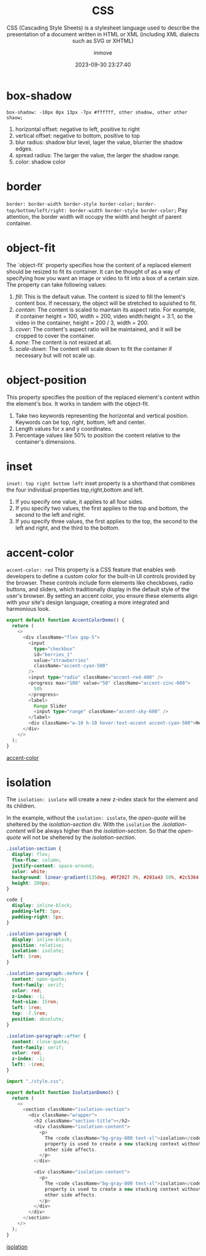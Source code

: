 #+TITLE: CSS
#+SUBTITLE: CSS (Cascading Style Sheets) is a stylesheet language used to describe the presentation of a document written in HTML or XML (including XML dialects such as SVG or XHTML)
#+DATE: 2023-09-30 23:27:40
#+DISPLAY: t
#+STARTUP: indent
#+OPTIONS: toc:10
#+AUTHOR: inmove
#+KEYWORDS: css basic properties
#+CATEGORIES: CSS

* box-shadow
=box-shadow: -10px 0px 13px -7px #ffffff, other shadow, other other shaow;=
1. horizontal offset: negative to left, positive to right
2. vertical offset: negative to bottom, positive to top
4. blur radius: shadow blur level, lager the value, blurrier the shadow edges.
5. spread radius: The larger the value, the larger the shadow range.
6. color: shadow color

* border
=border: border-width border-style border-color;=
=border-top/bottom/left/right: border-width border-style border-color;=
Pay attention, the border width will occupy the width and height of parent container.

* object-fit
The `object-fit` property specifies how the content of a replaced element should be resized to fit its container.
It can be thought of as a way of specifying how you want an image or video to fit into a box of a certain size.
The property can take following values:
1. /fill/: This is the default value. The content is sized to fill the lement's content box. If necessary, the object will be stretched to squished to fit.
2. /contain/: The content is scaled to maintain its aspect ratio. For example, if container height = 100, width = 200, video width:height = 3:1, so the video in the container, height = 200 / 3, width = 200.
3. /cover/: The content's aspect ratio will be maintained, and it will be cropped to cover the container.
4. /none/: The content is not resized at all.
5. /scale-down/: The content will scale down to fit the container if necessary but will not scale up.

* object-position
This property specifies the position of the replaced element's content within the element's box. It works in tandem with the object-fit.
1. Take two keywords representing the horizontal and vertical position. Keywords can be top, right, bottom, left and center.
2. Length values for x and y coordinates.
3. Percentage values like 50% to position the content relative to the container's dimensions.

* inset
=inset: top right bottom left=
inset property is a shorthand that combines the four individual properties top,right,bottom and left.
1. If you specify one value, it applies to all four sides.
2. If you specify two values, the first applies to the top and bottom, the second to the left and right.
3. If you specify three values, the first applies to the top, the second to the left and right, and the third to the bottom.

* accent-color
=accent-color: red=
This property is a CSS feature that enables web developers to define a custom color for the built-in UI controls provided by the browser. These controls include form elements like checkboxes, radio buttons, and sliders, which traditionally display in the default style of the user's browser. By setting an accent color, you ensure these elements align with your site's design language, creating a more integrated and harmonious look.
#+begin_src typescript
  export default function AccentColorDemo() {
    return (
      <>
        <div className="flex gap-5">
          <input
            type="checkbox"
            id="berries_1"
            value="strawberries"
            className="accent-cyan-500"
          />
          <input type="radio" className="accent-red-400" />
          <progress max="100" value="50" className="accent-zinc-600">
            50%
          </progress>
          <label>
            Range Slider
            <input type="range" className="accent-sky-600" />
          </label>
          <div className="w-10 h-10 hover:text-accent accent-cyan-500">Hello</div>
        </div>
      </>
    );
  }
#+end_src

#+ATTR_HTML: :width 80% :height 100 :align left
#+begin_iframe
[[https://inmove.top/learning_react/css/accent-color][accent-color]]
#+end_iframe

* isolation

The =isolation: isolate= will create a new z-index stack for the element and its children.

In the example, without the =isolation: isolate=, the /open-quote/ will be sheltered by the /isolation-section/ div.
With the =isolation= the /.isolation-content/ will be always higher than the /isolation-section/.
So that the /open-quote/ will not be sheltered by the /isolation-section/.

#+NAME: style.css
#+begin_src css
  .isolation-section {
    display: flex;
    flex-flow: column;
    justify-content: space-around;
    color: white;
    background: linear-gradient(135deg, #0f2027 0%, #203a43 50%, #2c5364 100%);
    height: 200px;
  }

  code {
    display: inline-block;
    padding-left: 5px;
    padding-right: 5px;
  }

  .isolation-paragraph {
    display: inline-block;
    position: relative;
    isolation: isolate;
    left: 5rem;
  }

  .isolation-paragraph::before {
    content: open-quote;
    font-family: serif;
    color: red;
    z-index: -1;
    font-size: 15rem;
    left: 1rem;
    top: -7.5rem;
    position: absolute;
  }

  .isolation-paragraph::after {
    content: close-quote;
    font-family: serif;
    color: red;
    z-index: -1;
    left: -1rem;
  }
#+end_src

#+NAME: page.tsx
#+begin_src typescript
  import "./style.css";

  export default function IsolationDemo() {
    return (
      <>
        <section className="isolation-section">
          <div className="wrapper">
            <h2 className="section-title"></h2>
            <div className="isolation-content">
              <p>
                The <code className="bg-gray-800 text-xl">isolation</code>{" "}
                property is used to create a new stacking context without any
                other side affects.
              </p>
            </div>

            <div className="isolation-content">
              <p>
                The <code className="bg-gray-800 text-xl">isolation</code>{" "}
                property is used to create a new stacking context without any
                other side affects.
              </p>
            </div>
          </div>
        </section>
      </>
    );
  }
#+end_src

#+ATTR_HTML: :width 80% :height 100 :align left
#+begin_iframe
[[https://inmove.top/learning_react/css/isolation][isolation]]
#+end_iframe
